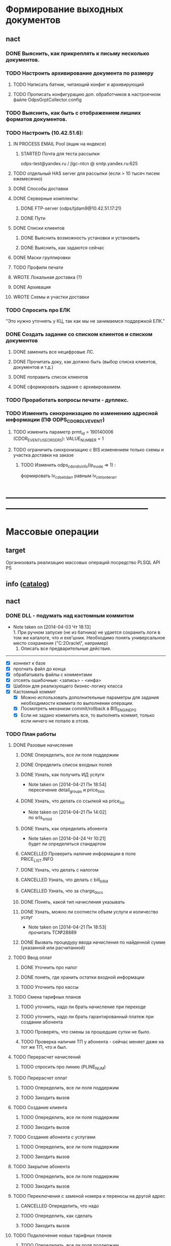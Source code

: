 #+CATEGORY: Проекты
#+TAGS: to-read to-ask
#+STARTUP:  --showall
#+STARTUP: hidestars

* Формирование выходных документов
** nact
*** DONE Выяснить, как прикреплять к письму несколько документов.
*** TODO Настроить архивирование документа по размеру
**** TODO Написать батник, читающий конфиг и архивирующий
**** TODO Прописать конфигурацию доп. обработчиков в настроечном файле OdpsGrptCollector.config
*** TODO Выяснить, как быть с отображением лишних форматов документов.
*** TODO Настроить (10.42.51.6):
**** IN PROCESS EMAIL Pool (ящик на яндексе)
***** STARTED Почта для теста рассылки
odps-test@yandex.ru / jlgc-ntcn @ smtp.yandex.ru:625
**** TODO отдельный HAS server для рассылки (если > 10 тысяч писем ежемесячно)
**** DONE Способы доставки
**** DONE Серверные комплекты:
***** DONE FTP-server (odps/tjdam9@10.42.51.17:21)
***** DONE Пути
**** DONE Списки клиентов
***** DONE Выяснить возможность установки и установить
***** DONE Выяснить, как задаются сейчас
**** DONE Маски группировки
**** TODO Профили печати
**** WROTE Локальная доставка (?)
**** DONE Архивация
**** WROTE Схемы и участки доставки
*** TODO Спросить про ЕЛК
"Это нужно уточнять у КЦ, так как мы не занимаемся поддержкой ЕЛК."
*** DONE Создать задание со списком клиентов и списком документов
SCHEDULED: <2014-04-15 Вт>
**** DONE заменить все нецифровые ЛС.
**** DONE Прочитать доку, как должно быть (выбор списка клиентов, документов и т.д.)
SCHEDULED: <2014-04-15 Вт>
**** DONE поправить список клиентов
**** DONE сформировать задание с архивированием.
SCHEDULED: <2014-04-15 Вт>
*** TODO Проработать вопросы печати - дуплекс.
*** TODO Изменить синхронизацию по изменению адресной информации (ПФ ODPS_CDOR_DLV_EVENT)
**** TODO изменить параметр prmt_id = 190140006 (CDOR_EVENT_USE_ORDERS): VALUE_NUMBER = 1
**** TODO ограничить синхронизацию с BIS изменением только схемы и участка доставки на заказе
***** TODO Изменить odps_cdor_dlv_info(ip_mode    => 1) :
формировать lv_cdset_id_arr равным lv_clnt_order_arr
* ------------------------------------------------------------------------------------------------------
* Массовые операции
** target
Организовать реализацию массовых операций посредство PLSQL API PS
** info ([[file:C:/users/seymour.makarov/projects/custom/RTK/MASS_OPS/][catalog]])
** nact
*** DONE DLL - подумать над кастомным коммитом
SCHEDULED: <2014-04-02 Ср>
- Note taken on [2014-04-03 Чт 18:13] \\
  1. При ручном запуске (не из батника) не удается сохранить логи в том же
  каталоге, что и exe'шник. Необходимо понять универсальное место
  сохранения ("C:\PC2Oracle\", например)
  2. Описать все предварительные действия.
---------------------------------------------------------------------------
- [X] коннект к базе
- [X] прогнать файл до конца
- [X] обрабатывать файлы с комментами
- [X] отсеять ошибочные: <запись> - <инфа>
- [X] Шаблон для реализующего бизнес-логику класса
- [X] Кастомный коммит
  - [X] Можно использовать дополнительные параметры для задания необходимости коммита по выполнении операции.
  - [X] Посмотреть механизм commit/rollback в BIS_ENGINE_PG
  - [X] Если не задано коммитить все, то выполнять коммит, только если
    ничего не попало в отсев.
*** TODO План работы
**** DONE Разовые начисления
DEADLINE: <2014-04-24 Чт>
***** DONE Опеределить, все ли поля поддержим
***** DONE Определить список входных полей
***** DONE Узнать, как получить ИД услуги
- Note taken on [2014-04-21 Пн 18:54] \\
  пересечение detail_groups и price_lists
***** DONE Узнать, что делать со ссылкой на price_list
- Note taken on [2014-04-21 Пн 14:02] \\
  по srls_srls_id
***** DONE Узнать, как определить абонента
- Note taken on [2014-04-24 Чт 10:21] \\
  будет ли определяться стандартом
***** CANCELLED Проверить наличие информации в поле PRICE_LIST.INFO
***** DONE Узнать, что делать с налогом
***** CANCELLED Узнать, что делать с bill_bill_id
***** CANCELLED Узнать, что за charge_docs
***** DONE Понять, какой тип начисления указывать
***** DONE Узнать, можно ли соотнести объем услуги и количество услуг
- Note taken on [2014-04-21 Пн 18:53] \\
  прочитать ТС№28889
***** DONE Вызвать процедуру ввода начисления по найденной сумме (указанной или расчитанной)
**** TODO Ввод оплат
***** DONE Уточнить про налог
***** DONE понять, где хранить остатки входной информации
***** TODO Уточнить про кассы
**** TODO Смена тарифных планов
***** TODO уточнить, надо ли брать начисление при переходе
***** TODO уточнить, надо ли брать гарантированный платеж при создании абонента
***** TODO Проверять, что смены за прошедшие сутки не было.
***** TODO Проверка наличия ТП у абонента - сейчас меняет даже на тот же ТП, что и был.
**** TODO Перерасчет начислений
***** TODO спросить про линию (PLINE_NUM)
**** TODO Перерасчет оплат
***** TODO Опеределить, все ли поля поддержим
***** TODO Закодить вызов
**** TODO Создание клиента
***** TODO Опеределить, все ли поля поддержим
***** TODO Закодить вызов
**** TODO Создание абонента с услугами
***** TODO Опеределить, все ли поля поддержим
***** TODO Закодить вызов
**** TODO Закрытие абонента
***** TODO Опеределить, все ли поля поддержим
***** TODO Закодить вызов
**** TODO Переключения с заменой номера и переносы на другой адрес
***** CANCELLED Опеределить, что надо
***** TODO Опеределить, как сделать
***** TODO Закодить вызов
**** TODO Подключение новых тарифных планов
***** TODO Опеределить, все ли поля поддержим
***** TODO Закодить вызов
**** TODO Перенос абонента с одного счета на другой со своими ТП
***** TODO Опеределить, все ли поля поддержим
***** TODO Закодить вызов
**** TODO Снятие/закрытие услуг
***** TODO Опеределить, все ли поля поддержим
***** TODO Закодить вызов
**** TODO Снятие/закрытие ТП
***** TODO Опеределить, все ли поля поддержим
***** TODO Закодить вызов
**** TODO Перерасчет
***** DONE Изучить таблицу ADJUSTMENTS
***** DONE Определить, как находить нужную запись
***** DONE Закодить поиск и обновление записи комментарием
***** TODO Правильный список абонентов
***** TODO Подготовить тестовые данные
**** TODO Common
***** TODO Учесть возможность указывать разделитель полей
*** TODO [#C] Прояснить решение по зтарификации.                  :pending:
Стас задал вопросы Голубевой. Ожидается ответ.
* -------------------------------------------------------------------------------------------------------


msk2000
msk2001
msk2001
ZORRO
ZORRO
ZORRO
ZORRO
ZORRO
ZORRO
ZORRO
BATMAN

update issues set parent_id = 18 where project_id = 3,root_id=3 where project_id = 1
